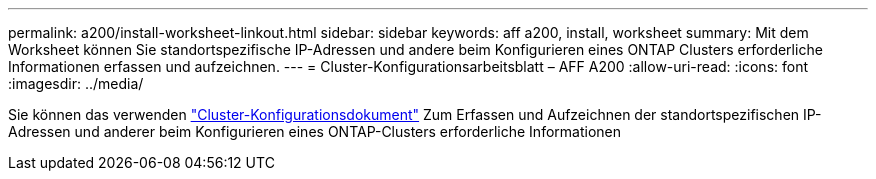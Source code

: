 ---
permalink: a200/install-worksheet-linkout.html 
sidebar: sidebar 
keywords: aff a200, install, worksheet 
summary: Mit dem Worksheet können Sie standortspezifische IP-Adressen und andere beim Konfigurieren eines ONTAP Clusters erforderliche Informationen erfassen und aufzeichnen. 
---
= Cluster-Konfigurationsarbeitsblatt – AFF A200
:allow-uri-read: 
:icons: font
:imagesdir: ../media/


[role="lead"]
Sie können das verwenden link:https://library.netapp.com/ecm/ecm_download_file/ECMLP2839002["Cluster-Konfigurationsdokument"] Zum Erfassen und Aufzeichnen der standortspezifischen IP-Adressen und anderer beim Konfigurieren eines ONTAP-Clusters erforderliche Informationen
